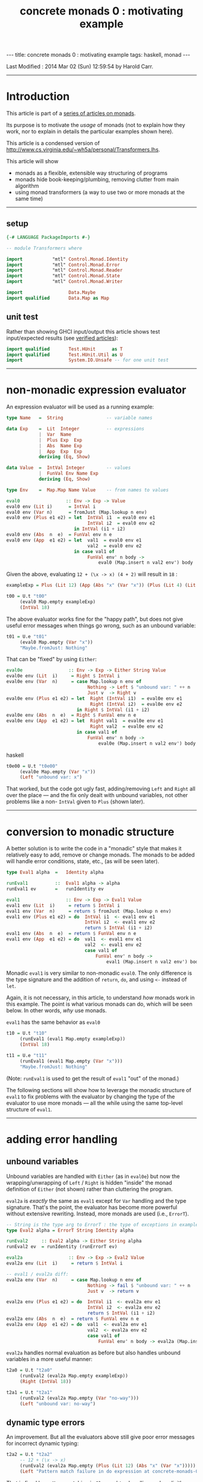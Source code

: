 #+TITLE:       concrete monads 0 : motivating example
#+AUTHOR:      Harold Carr
#+DESCRIPTION: concrete monads 0 : motivating example
#+PROPERTY:    tangle concrete-monads-0-motivating-example.hs
#+OPTIONS:     num:nil toc:t
#+OPTIONS:     skip:nil author:nil email:nil creator:nil timestamp:nil
#+INFOJS_OPT:  view:nil toc:t ltoc:t mouse:underline buttons:0 path:http://orgmode.org/org-info.js

#+BEGIN_HTML
---
title: concrete monads 0 : motivating example
tags: haskell, monad
---
#+END_HTML

# Created       : 2013 Dec 01 (Sun) 11:18:09 by carr.
Last Modified : 2014 Mar 02 (Sun) 12:59:54 by Harold Carr.

------------------------------------------------------------------------------
* Introduction

This article is part of a [[http://haroldcarr.com/posts/2014-02-19-monad-series.html][series of articles on monads]].

Its purpose is to motivate the /usage/ of monads (not to explain how
they work, nor to explain in details the particular examples shown
here).

This article is a condensed version of [[http://www.cs.virginia.edu/~wh5a/personal/Transformers.lhs]].

This article will show
- monads as a flexible, extensible way structuring of programs
- monads hide book-keeping/plumbing, removing clutter from main algorithm
- using monad transformers (a way to use two or more monads at the same time)

------------------------------------------------------------------------------
** setup

#+BEGIN_SRC haskell
{-# LANGUAGE PackageImports #-}

-- module Transformers where

import           "mtl" Control.Monad.Identity
import           "mtl" Control.Monad.Error
import           "mtl" Control.Monad.Reader
import           "mtl" Control.Monad.State
import           "mtl" Control.Monad.Writer

import                 Data.Maybe
import qualified       Data.Map as Map
#+END_SRC

** unit test

Rather than showing GHCI input/output this article shows test
input/expected results (see [[http://haroldcarr.com/posts/2013-11-07-verified-articles.html][verified articles]]):

#+BEGIN_SRC haskell
import qualified       Test.HUnit      as T
import qualified       Test.HUnit.Util as U
import                 System.IO.Unsafe -- for one unit test
#+END_SRC

------------------------------------------------------------------------------
* non-monadic expression evaluator

An expression evaluator will be used as a running example:

#+BEGIN_SRC haskell
type Name   =  String                -- variable names

data Exp    =  Lit  Integer          -- expressions
            |  Var  Name
            |  Plus Exp  Exp
            |  Abs  Name Exp
            |  App  Exp  Exp
            deriving (Eq, Show)

data Value  =  IntVal Integer        -- values
            |  FunVal Env Name Exp
            deriving (Eq, Show)

type Env    =  Map.Map Name Value    -- from names to values

eval0                 :: Env -> Exp -> Value
eval0 env (Lit i)      = IntVal i
eval0 env (Var n)      = fromJust (Map.lookup n env)
eval0 env (Plus e1 e2) = let  IntVal i1  = eval0 env e1
                              IntVal i2  = eval0 env e2
                         in IntVal (i1 + i2)
eval0 env (Abs  n  e)  = FunVal env n e
eval0 env (App  e1 e2) = let  val1  = eval0 env e1
                              val2  = eval0 env e2
                         in case val1 of
                              FunVal env' n body ->
                                  eval0 (Map.insert n val2 env') body
#+END_SRC

Given the above, evaluating =12 + (\x -> x) (4 + 2)= will result in =18= :

#+BEGIN_SRC haskell
exampleExp = Plus (Lit 12) (App (Abs "x" (Var "x")) (Plus (Lit 4) (Lit 2)))

t00 = U.t "t00"
     (eval0 Map.empty exampleExp)
     (IntVal 18)
#+END_SRC

The above evaluator works fine for the "happy path", but does not give useful
error messages when things go wrong, such as an unbound variable:

#+BEGIN_SRC haskell
t01 = U.e "t01"
     (eval0 Map.empty (Var "x"))
     "Maybe.fromJust: Nothing"
#+END_SRC

That can be "fixed" by using =Either=:

#+BEGIN_SRC haskell
eval0e                 :: Env -> Exp -> Either String Value
eval0e env (Lit  i)     = Right $ IntVal i
eval0e env (Var  n)     = case Map.lookup n env of
                              Nothing -> Left $ "unbound var: " ++ n
                              Just v  -> Right v
eval0e env (Plus e1 e2) = let  Right (IntVal i1)  = eval0e env e1
                               Right (IntVal i2)  = eval0e env e2
                          in Right $ IntVal (i1 + i2)
eval0e env (Abs  n  e)  = Right $ FunVal env n e
eval0e env (App  e1 e2) = let  Right val1  = eval0e env e1
                               Right val2  = eval0e env e2
                          in case val1 of
                              FunVal env' n body ->
                                  eval0e (Map.insert n val2 env') body
#+END_SRC haskell

#+BEGIN_SRC haskell
t0e00 = U.t "t0e00"
     (eval0e Map.empty (Var "x"))
     (Left "unbound var: x")
#+END_SRC

That worked, but the code got ugly fast, adding/removing =Left= and
=Right= all over the place --- and the fix only dealt with unbound
variables, not other problems like a non- =IntVal= given to =Plus=
(shown later).

#+BEGIN_COMMENT
TODO : U.e not handling
   concrete-monads-0-motivating-example.hs:63:32-65: Irrefutable pattern failed for pattern Data.Either.Right (Main.IntVal i2)
t0e01 = U.t "t0e01"
     -- 12 + (\x -> x)
     (eval0e Map.empty (Plus (Lit 12) (Abs "x" (Var "x"))))
     (Right (IntVal 3))
#+END_COMMENT

------------------------------------------------------------------------------
* conversion to monadic structure

A better solution is to write the code in a "monadic" style that makes
it relatively easy to add, remove or change monads.  The monads to be
added will handle error conditions, state, etc., (as will be seen
later).

#+BEGIN_SRC haskell
type Eval1 alpha  =   Identity alpha

runEval1          ::  Eval1 alpha -> alpha
runEval1 ev       =   runIdentity ev

eval1                 :: Env -> Exp -> Eval1 Value
eval1 env (Lit  i)     = return $ IntVal i
eval1 env (Var  n)     = return $ fromJust (Map.lookup n env)
eval1 env (Plus e1 e2) = do  IntVal i1  <- eval1 env e1
                             IntVal i2  <- eval1 env e2
                             return $ IntVal (i1 + i2)
eval1 env (Abs  n  e)  = return $ FunVal env n e
eval1 env (App  e1 e2) = do  val1  <- eval1 env e1
                             val2  <- eval1 env e2
                             case val1 of
                                 FunVal env' n body ->
                                     eval1 (Map.insert n val2 env') body
#+END_SRC

Monadic =eval1= is very similar to non-monadic =eval0=.  The only
difference is the type signature and the addition of =return=, =do=,
and using =<-= instead of =let=.

Again, it is not necessary, in this article, to understand /how/ monads
work in this example.  The point is what various monads can do, which
will be seen below.  In other words, /why/ use monads.

#+BEGIN_COMMENT
For the purposes of this article, it is not necessary to understand
the following details.  The main point is to see the top-level
structure (and later, how that same structure can be leveraged).

Compared to the non-monadic =eval0=, =eval1=
- uses =return= in =Lit=, =Var=, =Plus=, =Abs=
  - =return= "puts" the return value into the proper monad (which monad to use is decided by the compiler)
- uses =do= in =Plus=, =App=
  - =do= enables actions to be sequenced in order and "gets" values from monads (i.e., =IntVal i1 <- eval1 env e1= above)
- uses the =Control.Monad.Identity= monad as "base case" monad around which other monad transformers will be added later
- uses =runIdentity= to get the final =Value= from the =Identity= monad after =eval1= completes

Compared to the non-monadic =eval0e=, =eval1=
- uses the mechanics of monads to put/get things to/from monads (i.e., =Left= / =Right= in =eval0e=)
#+END_COMMENT

=eval1= has the same behavior as =eval0=

#+BEGIN_SRC haskell
t10 = U.t "t10"
     (runEval1 (eval1 Map.empty exampleExp))
     (IntVal 18)

t11 = U.e "t11"
     (runEval1 (eval1 Map.empty (Var "x")))
     "Maybe.fromJust: Nothing"
#+END_SRC

(Note: =runEval1= is used to get the result of =eval1= "out" of the monad.)

The following sections will show how to leverage the monadic structure
of =eval1= to fix problems with the evaluator by changing the type of
the evaluator to use more monads --- all the while using the same
top-level structure of =eval1=.

------------------------------------------------------------------------------
* adding error handling

** unbound variables

Unbound variables are handled with =Either= (as in =eval0e=) but now
the wrapping/unwrapping of =Left= / =Right= is hidden "inside" the
monad definition of =Either= (not shown) rather than cluttering the
program.

=eval2a= is /exactly/ the same as =eval1= except for =Var= handling
and the type signature.  That's the point, the evaluator has become
more powerful without extensive rewriting.  Instead, more monads are
used (i.e., =ErrorT=).

#+BEGIN_SRC haskell
-- String is the type arg to ErrorT : the type of exceptions in example
type Eval2 alpha = ErrorT String Identity alpha

runEval2     :: Eval2 alpha -> Either String alpha
runEval2 ev  = runIdentity (runErrorT ev)

eval2a                 :: Env -> Exp -> Eval2 Value
eval2a env (Lit  i)     = return $ IntVal i

-- eval1 / eval2a diff:
eval2a env (Var  n)     = case Map.lookup n env of
                              Nothing -> fail $ "unbound var: " ++ n
                              Just v  -> return v

eval2a env (Plus e1 e2) = do  IntVal i1  <- eval2a env e1
                              IntVal i2  <- eval2a env e2
                              return $ IntVal (i1 + i2)
eval2a env (Abs  n  e)  = return $ FunVal env n e
eval2a env (App  e1 e2) = do  val1  <- eval2a env e1
                              val2  <- eval2a env e2
                              case val1 of
                                  FunVal env' n body -> eval2a (Map.insert n val2 env') body
#+END_SRC

=eval2a= handles normal evaluation as before but also handles unbound
variables in a more useful manner:

#+BEGIN_SRC haskell
t2a0 = U.t "t2a0"
     (runEval2 (eval2a Map.empty exampleExp))
     (Right (IntVal 18))

t2a1 = U.t "t2a1"
     (runEval2 (eval2a Map.empty (Var "no-way")))
     (Left "unbound var: no-way")
#+END_SRC

** dynamic type errors

An improvement.  But all the evaluators above still give poor error
messages for incorrect dynamic typing:

#+BEGIN_SRC haskell
t2a2 = U.t "t2a2"
     -- 12 + (\x -> x)
     (runEval2 (eval2a Map.empty (Plus (Lit 12) (Abs "x" (Var "x")))))
     (Left "Pattern match failure in do expression at concrete-monads-0-motivating-example.hs:117:31-39")
#+END_SRC

#+BEGIN_COMMENT
TODO: U.e not catching this.
t2a3 = U.e "t2a3"
     -- 12 0
     (runEval2 (eval2a Map.empty (App (Lit 12) (Lit 0))))
     "concrete-monads-0-motivating-example.hs:(127,31)-(128,92): Non-exhaustive patterns in case"
#+END_COMMENT

That is fixed by pattern matching in =Plus= and =App= handling and
explicitly throwing an appropriate error:

#+BEGIN_SRC haskell
eval2b                 :: Env -> Exp -> Eval2 Value
eval2b env (Lit  i)     = return $ IntVal i
eval2b env (Var  n)     = case Map.lookup n env of
                              Nothing -> fail $ "unbound var: " ++ n
                              Just v  -> return v
eval2b env (Plus e1 e2) = do  e1'  <- eval2b env e1
                              e2'  <- eval2b env e2
                              -- eval2a / eval2b diff:
                              case (e1', e2') of
                                  (IntVal i1, IntVal i2) -> return $ IntVal (i1 + i2)
                                  _                      -> throwError "type error in Plus"
eval2b env (Abs  n  e)  = return $ FunVal env n e
eval2b env (App  e1 e2) = do  val1  <- eval2b env e1
                              val2  <- eval2b env e2
                              -- eval2a / eval2b diff:
                              case val1 of
                                  FunVal env' n body -> eval2b (Map.insert n val2 env') body
                                  _                  -> throwError "type error in App"
#+END_SRC

The monadic structure enabled "throwing" the error without the need to
thread that error return throughout the code.  Instead, it is hidden
and handled by the =ErrorT= monad.

#+BEGIN_SRC haskell
t2b0 = U.t "t2b0"
     (runEval2 (eval2b Map.empty (Plus (Lit 12) (Abs "x" (Var "x")))))
     (Left "type error in Plus")

t2b1 = U.t "t2b1"
     (runEval2 (eval2b Map.empty (App (Lit 12) (Lit 0))))
     (Left "type error in App")
#+END_SRC

------------------------------------------------------------------------------
* hiding the environment

The next change hides =Env= (via the =ReaderT= monad) since =Env= is
only extended in =App= and used in =Var= and =Abs=.

Notice how, for each successive evaluator (i.e., =eval1=, =eval2=,
=eval3=), an additional monad is pushed onto the front of the "monad
stack" used in the type of the evaluator.  Likewise, the final value
expression evaluation is obtained by removing each monad layer via
=runIdentity=, =runErrorT=, =runReaderT=.

#+BEGIN_COMMENT
Using =ReaderT=, the =Env= is passed into =eval3=.  It can be read
where needed and extended for nested computations (via =local=).
#+END_COMMENT

#+BEGIN_SRC haskell
type Eval3 alpha = ReaderT Env (ErrorT String Identity) alpha

runEval3     :: Env -> Eval3 alpha -> Either String alpha
runEval3 env ev  = runIdentity (runErrorT (runReaderT ev env))

eval3             :: Exp -> Eval3 Value
eval3 (Lit  i)     = return $ IntVal i
eval3 (Var  n)     = do env <- ask                -- eval2b / eval3 diff
                        case Map.lookup n env of
                            Nothing  -> throwError ("unbound variable: " ++ n)
                            Just val -> return val
eval3 (Plus e1 e2) = do e1'  <- eval3 e1
                        e2'  <- eval3 e2
                        case (e1', e2') of
                            (IntVal i1, IntVal i2) -> return $ IntVal (i1 + i2)
                            _                      -> throwError "type error in Plus"
eval3 (Abs  n  e)  = do env <- ask
                        return $ FunVal env n e
eval3 (App  e1 e2) = do val1  <- eval3 e1
                        val2  <- eval3 e2
                        case val1 of
                                                  -- eval2b / eval3 diff
                            FunVal env' n body -> local (const (Map.insert n val2 env')) (eval3 body)
                            _                  -> throwError "type error in App"
#+END_SRC

#+BEGIN_SRC haskell
t30 = U.t "t30"
     (runEval3 Map.empty (eval3 exampleExp))
     (Right (IntVal 18))
#+END_SRC

In =eval3=, the =ReaderT= =ask= function is used to obtain =Env= in
=Var= and =Abs=, and =local= is used to extend =Env= for the recursive
call to =eval3= in =App=.  (Note: the =local= environment, in this
case, does not depend on the current environment, so =const= is used.)

Again, understanding the exact details mentioned here is not
necessary.  Instead, notice how the code only changed where =Env= is
used.  Nothing else changed (other than the type signature and not
giving =Env= as an explicit parameter to =eval3=).

#+BEGIN_COMMENT
When =ReaderT= added on top of =ErrorT can call =ask= and =local= in =eval3=

But need to call functions of inner monads (e.g., =throwError=) via:

class MonadTrans t where
    lift :: Monad m => m a -> t m a

=lift=
- lifts the return value of a function up by one layer in the monad stack
- sends your command inwards by one layer
- To access =foo= provided three layers down stack: =lift $ lift $ lift $ foo=

Why did call to =throwError= in =eval3= work  without lifting?
- because =ReaderT= is an instance of =MonadError=
- note: =ErrorT= is a =MonadReader= too

mtl programmers made the monad transformers instances of each other (n^2 instances)!

If you need to build a new monad transformer yourself, think carefully
about the design of all the plumbing behind the scene.

But: we must call =MonadIO.liftIO=  in =eval6= because there is no =IO=
class. But only once: do not need to worry about how many times to compose =lift=
#+END_COMMENT

------------------------------------------------------------------------------
* adding state

As an example of state, the evaluator is extended with "profiling" :
an integer counting calls to the evaluator.  The state added is /not/
state like a mutable location in imperative languages.  It is
"effectful" --- meaning updated values are seen after updating but no
locations are mutated.  How that happens is not covered in this
article.

The =StateT= monad is wrapped around the innermost monad =Identity=
(order of =State= and =Error= matters).

#+BEGIN_SRC haskell
type Eval4 alpha = ReaderT Env (ErrorT String (StateT Integer Identity)) alpha

-- returns evaluation result (error or value) and state
-- give initial state arg for flexibility
runEval4            ::  Env -> Integer -> Eval4 alpha -> (Either String alpha, Integer)
runEval4 env st ev  =   runIdentity (runStateT (runErrorT (runReaderT ev env)) st)

-- tick type not same as =Eval4= so it can reused elsewhere.
tick :: (Num s, MonadState s m) => m ()
tick = do  st <- get
           put (st + 1)

-- eval4          :: Exp -> Eval4 Value
eval4 (Lit i)      = do tick
                        return $ IntVal i
eval4 (Var n)      = do tick
                        env <- ask
                        case Map.lookup n env of
                            Nothing -> throwError ("unbound variable: " ++ n)
                            Just val -> return val
eval4 (Plus e1 e2) = do tick
                        e1'  <- eval4 e1
                        e2'  <- eval4 e2
                        case (e1', e2') of
                            (IntVal i1, IntVal i2) ->
                                return $ IntVal (i1 + i2)
                            _ -> throwError "type error in addition"
eval4 (Abs n e)    = do tick
                        env <- ask
                        return $ FunVal env n e
eval4 (App e1 e2)  = do tick
                        val1  <- eval4 e1
                        val2  <- eval4 e2
                        case val1 of
                            FunVal env' n body -> local (const (Map.insert n val2 env')) (eval4 body)
                            _ -> throwError "type error in application"
#+END_SRC

=eval4= is identical to =eval3= (other than the change in type
signature) except each case starts by calling =tick= (and =do= is
added to =Lit=).

#+BEGIN_SRC haskell
t40 = U.t "t40"
     (runEval4 Map.empty 0 (eval4 exampleExp))
     (Right (IntVal 18),8) -- 8 reduction steps
#+END_SRC

#+BEGIN_COMMENT
Note: swap =StateT= and =ErrorT= then instead of:

type Eval4 alpha = ReaderT Env (ErrorT String (StateT Integer Identity)) alpha
runEval4            ::  Env -> Integer -> Eval4 alpha -> (Either String alpha, Integer)
runEval4 env st ev  = runIdentity (runStateT (runErrorT (runReaderT ev env)) st)

we get:

type Eval4' alpha    =   ReaderT Env (StateT Integer (ErrorT String Identity)) alpha
runEval4'           ::  Env -> Integer -> Eval4' alpha -> (Either String (alpha, Integer))
runEval4' env st ev = runIdentity (runErrorT (runStateT (runReaderT ev env) st))

Position of reader monad does not matter, since it does not contribute to the final result.

Note:

=State.gets= applies projection function to state before returning it.
=State.modify= applying function on state

------------------------------------------------------------------------------
-- * return types of examples

=runEval4=
- ignoring =ReaderT= as it does not affect the return value
- peels off =ErrorT= and constructs a value of type =Either String a=
- peels off =StateT= and constructs a pair whose
  - first component is the value being computed
  - second component is the side effect, i.e., the state
- =(Either String a, Integer)=

=runEval4='
- peels off =StateT= and then =ErrorT=
- =Either String (a, Integer)=

See:
- [[http://www.haskell.org/all_about_monads/][All About Monads]]
- [[http://en.wikibooks.org/wiki/Haskell/Monad_transformers][Monad transformers on WikiBooks]]
- [[http://haskell.org/haskellwiki/Category:Monad][Monad on haskell.org]]
- [[http://en.wikibooks.org/wiki/Write_Yourself_a_Scheme_in_48_Hours][Write Yourself a Scheme in 48 Hours]]

For more category theory stuff, start with
- [[http://en.wikibooks.org/wiki/Haskell/Category_theory][Category theory on WikiBooks]]
- [[http://stefan-klinger.de/files/monadGuide.pdf][The Haskell Programmer's Guide to the IO Monad --- Don't Panic]]
- [[ftp://ftp.cs.wpi.edu/pub/techreports/pdf/03-21.pdf][Monads for Programming Languages]] (pdf)
#+END_COMMENT

------------------------------------------------------------------------------
* adding logging

The evaluator is now extended to collect the name of each variable
encountered during evaluation and return the collection when
evaluation is done.

That is done via the =WriterT= monad.

(=WriterT= is a kind of a dual to =ReaderT=: =WriterT= can add (e.g.,
"write") values to result of computation, whereas =ReaderT= can only
use (e.g., "read") values passed in.)

#+BEGIN_COMMENT
Similar to =StateT=, =WriterT= interacts with =ErrorT= because it produces output.

So depending on order of =ErrorT= and =WriterT=, result will include
the values written out or not when an error occurs.

Type of =WriterT= output values restricted to be a =Monoid=.  Because
class methods used internally to construct initial value and to
combine several values written out.
#+END_COMMENT

#+BEGIN_SRC haskell
type Eval5 alpha = ReaderT Env  (ErrorT String (WriterT [String] (StateT Integer Identity))) alpha

runEval5            ::  Env -> Integer -> Eval5 alpha -> ((Either String alpha, [String]), Integer)
runEval5 env st ev  =   runIdentity (runStateT (runWriterT (runErrorT (runReaderT ev env))) st)

eval5             :: Exp -> Eval5 Value
eval5 (Lit i)      = do tick
                        return $ IntVal i
eval5 (Var n)      = do tick
                        -- eval4 / eval5 diff
                        tell [n] -- collect name of each var encountered during evaluation
                        env <- ask
                        case Map.lookup n env of
                            Nothing  -> throwError ("unbound variable: " ++ n)
                            Just val -> return val
eval5 (Plus e1 e2) = do tick
                        e1'  <- eval5 e1
                        e2'  <- eval5 e2
                        case (e1', e2') of
                            (IntVal i1, IntVal i2) -> return $ IntVal (i1 + i2)
                            _                      -> throwError "type error in addition"
eval5 (Abs n e)     = do tick
                         env <- ask
                         return $ FunVal env n e
eval5 (App e1 e2)   = do tick
                         val1  <- eval5 e1
                         val2  <- eval5 e2
                         case val1 of
                             FunVal env' n body -> local (const (Map.insert n val2 env')) (eval5 body)
                             _                  -> throwError "type error in application"
#+END_SRC

The only change from =eval4= to =eval5= (besides type signature) is
the usage of =tell= in =Var= handling.

#+BEGIN_SRC haskell
t50 = U.t "t50"
      (runEval5 Map.empty 0 (eval5 exampleExp))
      ((Right (IntVal 18),["x"]),8)
#+END_SRC

At first, it may seem like magic that state, logging, etc., can
suddenly be accessed even though they do not seem to appear as
explicit parameters.  The magic is in eval's type signature.  It is a
monad stack that is essentially a data structure (and more) being
passed throughout eval.  Therefore =ask=, =tell=, etc., can access the
appropriate part of the stack when needed.

(Aside: There is some "utility" magic in the monad transformers ([[http://hackage.haskell.org/package/mtl-2.1.2][mtl]]).
Even though there is a stack of monads, and a function such as =ask=
needs to operate on a specific monad in the stack (i.e., =ReaderT=),
the monad transformer implementation "automatically" applies the
function to the appropriate monad in the stack, rather than the main
line code needing to explicitly access the right level.)

------------------------------------------------------------------------------
* IO

The final extension is to add IO to the evaluator: =eval6= will print
the value of each =Lit= encountered during evaluation.

#+BEGIN_COMMENT
Not possible to define an IO monad transformer because IO execution
cannot be arbitrarily nested into other functions or monads.  Only
allowed in the monad =IO=.

mtl provides infrastructure to integrate IO: substitute =IO= for =Identity=

Because =Identity= is base monad, =runIdentity= applied last.

=runEval6= wrapped in =IO= constructor, so does not directly yield
result.  Yields IO computation which must be run to get result.

Also =runIdentity= invocation gone.
#+END_COMMENT

#+BEGIN_SRC haskell
type Eval6 alpha = ReaderT Env  (ErrorT String (WriterT [String] (StateT Integer IO))) alpha

runEval6           ::  Env -> Integer -> Eval6 alpha -> IO ((Either String alpha, [String]), Integer)
runEval6 env st ev  =  runStateT (runWriterT (runErrorT (runReaderT ev env))) st

eval6             :: Exp -> Eval6 Value
eval6 (Lit  i)     = do tick
                        -- eval5 / eval 6 diff
                        -- must use =liftIO= to lift into the currently running monad
                        liftIO $ print i -- print each int when evaluated
                        return $ IntVal i
eval6 (Var  n)     = do tick
                        tell [n]
                        env <- ask
                        case Map.lookup n env of
                            Nothing  -> throwError ("unbound variable: " ++ n)
                            Just val -> return val
eval6 (Plus e1 e2) = do tick
                        e1'  <- eval6 e1
                        e2'  <- eval6 e2
                        case (e1', e2') of
                            (IntVal i1, IntVal i2) -> return $ IntVal (i1 + i2)
                            _                      -> throwError "type error in addition"
eval6 (Abs  n  e)  = do tick
                        env <- ask
                        return $ FunVal env n e
eval6 (App  e1 e2) = do tick
                        val1  <- eval6 e1
                        val2  <- eval6 e2
                        case val1 of
                            FunVal env' n body -> local (const (Map.insert n val2 env')) (eval6 body)
                            _                  -> throwError "type error in application"
#+END_SRC

The only change from =eval5= to =eval6= (besides type signature) is
the usage of =liftIO ...= in =Lit= handling.

#+BEGIN_SRC haskell
t60 = U.t "t60"
      (unsafePerformIO (runEval6 Map.empty 0 (eval6 exampleExp)))
      ((Right (IntVal 18),["x"]),8)
#+END_SRC

------------------------------------------------------------------------------
* summary

The important point to see is that evaluators =eval1= through =eval6=
all have the same structure.  The only change between them is in the
type signature and the usage of specific monad functions (e.g., =ask=,
=tell=) to access data "in" the monad stack.

The mechanics of how state, logging, environment hiding, handling
errors, etc., are weaved through that structure are hidden inside the
monad implementations (rather than cluttering the main program).

Hopefully this article provides a glimpse into the power and
usefulness of monads.

------------------------------------------------------------------------------
* article accuracy

#+BEGIN_SRC haskell
runTests =
    T.runTestTT $ T.TestList $ t00   ++ t01  ++
                               t0e00 ++
                               t10   ++ t11  ++
                               t2a0  ++ t2a1 ++ t2a2 ++
                               t2b0  ++ t2b1 ++
                               t30   ++
                               t40   ++
                               t50   ++ t60
#+END_SRC

#+BEGIN_EXAMPLE
runTests
12
4
2
=> Counts {cases = 14, tried = 14, errors = 0, failures = 0}
#+END_EXAMPLE

(Note: =12=, =4=, =2= are printed to the console from the =eval6= test.)

------------------------------------------------------------------------------
* source code

The emacs org-mode literate source code of this article is available at:

- [[https://github.com/haroldcarr/learn-haskell-coq-ml-etc/blob/master/haskell/paper/haroldcarr/2014-02-23-concrete-monads-0-motivating-example/concrete-monads-0-motivating-example.org]]

# End of file.

